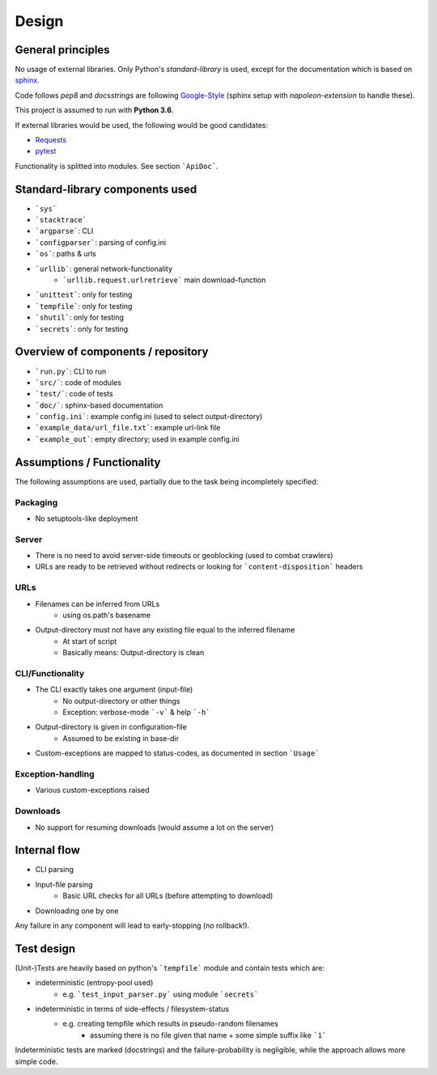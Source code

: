 .. _design:

======
Design
======

General principles
==================
No usage of external libraries. Only Python's *standard-library* is used, except for the documentation which is based on sphinx_.

Code follows *pep8* and *docsstrings* are following Google-Style_ (sphinx setup with *napoleon-extension* to handle these).

This project is assumed to run with **Python 3.6**.

If external libraries would be used, the following would be good candidates:

- Requests_
- pytest_

Functionality is splitted into modules. See section ```ApiDoc```.

Standard-library components used
================================
- ```sys```
- ```stacktrace```
- ```argparse```: CLI
- ```configparser```: parsing of config.ini
- ```os```: paths & urls
- ```urllib```: general network-functionality
    - ```urllib.request.urlretrieve``` main download-function
- ```unittest```: only for testing
- ```tempfile```: only for testing
- ```shutil```: only for testing
- ```secrets```: only for testing

Overview of components / repository
===================================
- ```run.py```: CLI to run
- ```src/```: code of modules
- ```test/```: code of tests
- ```doc/```: sphinx-based documentation
- ```config.ini```: example config.ini (used to select output-directory)
- ```example_data/url_file.txt```: example url-link file
- ```example_out```: empty directory; used in example config.ini

Assumptions / Functionality
===========================
The following assumptions are used, partially due to the task being incompletely specified:

Packaging
---------
- No setuptools-like deployment

Server
------
- There is no need to avoid server-side timeouts or geoblocking (used to combat crawlers)
- URLs are ready to be retrieved without redirects or looking for ```content-disposition``` headers

URLs
----
- Filenames can be inferred from URLs
    - using os.path's basename
- Output-directory must not have any existing file equal to the inferred filename
    - At start of script
    - Basically means: Output-directory is clean

CLI/Functionality
-----------------
- The CLI exactly takes one argument (input-file)
    - No output-directory or other things
    - Exception: verbose-mode ```-v``` & help ```-h```
- Output-directory is given in configuration-file
    - Assumed to be existing in base-dir
- Custom-exceptions are mapped to status-codes, as documented in section ```Usage```

Exception-handling
------------------
- Various custom-exceptions raised

Downloads
---------
- No support for resuming downloads (would assume a lot on the server)

Internal flow
=============
- CLI parsing
- Input-file parsing
    - Basic URL checks for all URLs (before attempting to download)
- Downloading one by one

Any failure in any component will lead to early-stopping (no rollback!).

Test design
===========
(Unit-)Tests are heavily based on python's ```tempfile``` module and contain tests which are:

- indeterministic (entropy-pool used)
    - e.g. ```test_input_parser.py``` using module ```secrets```
- indeterministic in terms of side-effects / filesystem-status
    - e.g. creating tempfile which results in pseudo-random filenames
        - assuming there is no file given that name + some simple suffix like ```1```

Indeterministic tests are marked (docstrings) and the failure-probability is negligible, while
the approach allows more simple code.

.. _sphinx: http://www.sphinx-doc.org
.. _Requests: http://docs.python-requests.org
.. _pytest: https://docs.pytest.org
.. _Google-style: http://sphinxcontrib-napoleon.readthedocs.io/en/latest/example_google.html
